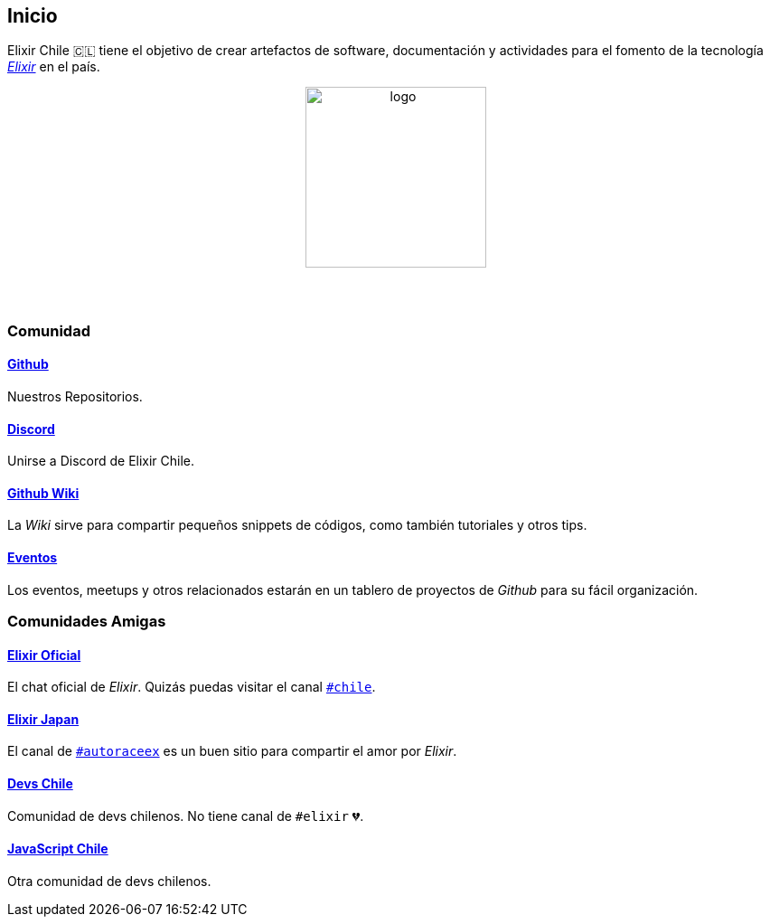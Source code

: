 
## Inicio

Elixir Chile 🇨🇱 tiene el objetivo de crear artefactos
de software, documentación y actividades para el fomento de
la tecnología https://elixir-lang.org/[_Elixir_] en el país.

++++
<p align="center">
<img src="https://raw.githubusercontent.com/ElixirCL/elixircl.github.io/main/assets/logo.png" style="width:200px;height:auto;margin-bottom:5%;" alt="logo" title="Elixir Chile. Logotipo creado por Efraín Zambrano.">
</p>
++++

### Comunidad

#### https://github.com/ElixirCL/[Github]
Nuestros Repositorios.

#### https://discord.gg/WwSXMcMdAt[Discord]
Unirse a Discord de Elixir Chile.

#### https://github.com/ElixirCL/elixircl/wiki[Github Wiki]

La _Wiki_ sirve para compartir pequeños snippets de códigos, como también
tutoriales y otros tips.

#### https://github.com/orgs/ElixirCL/projects/1[Eventos]

Los eventos, meetups y otros relacionados estarán en un tablero de proyectos
de _Github_ para su fácil organización.


### Comunidades Amigas

#### https://elixir-slackin.herokuapp.com/[Elixir Oficial]

El chat oficial de _Elixir_. Quizás puedas visitar el canal https://elixir-lang.slack.com/archives/C0N8NB332[`#chile`].

#### https://join.slack.com/t/elixirjp/shared_invite/zt-ae8m5bad-WW69GH1w4iuafm1tKNgd~w[Elixir Japan]

El canal de https://elixirjp.slack.com/archives/C01JMMZM0SH[`#autoraceex`] es un buen sitio para compartir el amor por _Elixir_.

#### https://devschile.cl/[Devs Chile]

Comunidad de devs chilenos. No tiene canal de `#elixir` 💔.

#### https://jschile.org/[JavaScript Chile]

Otra comunidad de devs chilenos.

